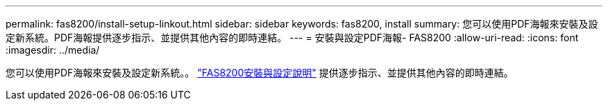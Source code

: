 ---
permalink: fas8200/install-setup-linkout.html 
sidebar: sidebar 
keywords: fas8200, install 
summary: 您可以使用PDF海報來安裝及設定新系統。PDF海報提供逐步指示、並提供其他內容的即時連結。 
---
= 安裝與設定PDF海報- FAS8200
:allow-uri-read: 
:icons: font
:imagesdir: ../media/


您可以使用PDF海報來安裝及設定新系統。。 link:https://library.netapp.com/ecm/ecm_download_file/ECMLP2316769["FAS8200安裝與設定說明"] 提供逐步指示、並提供其他內容的即時連結。
